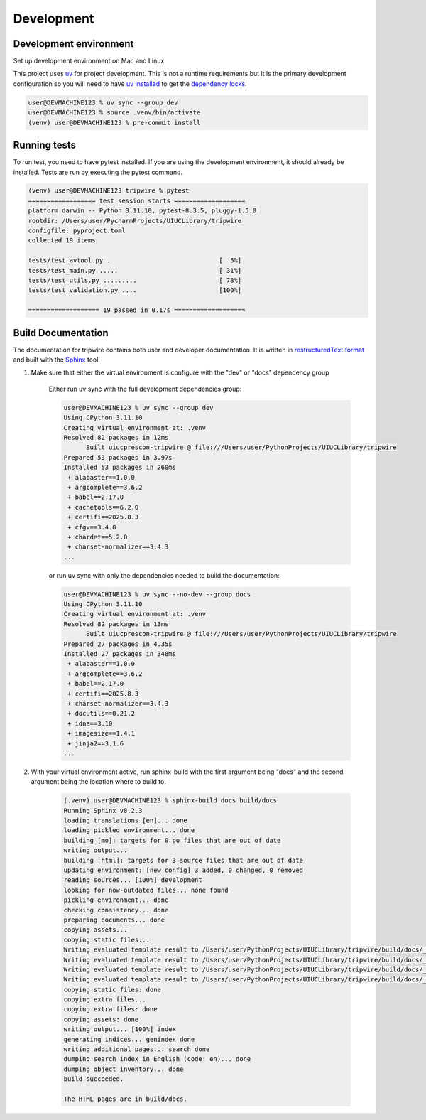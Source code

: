+++++++++++
Development
+++++++++++

-----------------------
Development environment
-----------------------

Set up development environment on Mac and Linux

This project uses `uv <https://docs.astral.sh/uv/>`_ for project development. This is not a runtime requirements but it
is the primary development configuration so you will need to have
`uv installed <https://docs.astral.sh/uv/getting-started/installation/>`_ to get the
`dependency locks <https://docs.astral.sh/uv/concepts/projects/sync/>`_.

.. code-block:: shell-session

    user@DEVMACHINE123 % uv sync --group dev
    user@DEVMACHINE123 % source .venv/bin/activate
    (venv) user@DEVMACHINE123 % pre-commit install

-------------
Running tests
-------------

To run test, you need to have pytest installed. If you are using the development environment, it should already be
installed. Tests are run by executing the pytest command.

.. code-block:: shell-session

    (venv) user@DEVMACHINE123 tripwire % pytest
    ================== test session starts ===================
    platform darwin -- Python 3.11.10, pytest-8.3.5, pluggy-1.5.0
    rootdir: /Users/user/PycharmProjects/UIUCLibrary/tripwire
    configfile: pyproject.toml
    collected 19 items

    tests/test_avtool.py .                             [  5%]
    tests/test_main.py .....                           [ 31%]
    tests/test_utils.py .........                      [ 78%]
    tests/test_validation.py ....                      [100%]

    =================== 19 passed in 0.17s ===================

-------------------
Build Documentation
-------------------

The documentation for tripwire contains both user and developer documentation. It is written in
`restructuredText format <https://en.wikipedia.org/wiki/ReStructuredText>`_ and built with
the `Sphinx <https://www.sphinx-doc.org/en/master/>`_ tool.

1. Make sure that either the virtual environment is configure with the "dev" or "docs" dependency group

    Either run uv sync with the full development dependencies group:

    .. code-block:: shell-session

        user@DEVMACHINE123 % uv sync --group dev
        Using CPython 3.11.10
        Creating virtual environment at: .venv
        Resolved 82 packages in 12ms
              Built uiucprescon-tripwire @ file:///Users/user/PythonProjects/UIUCLibrary/tripwire
        Prepared 53 packages in 3.97s
        Installed 53 packages in 260ms
         + alabaster==1.0.0
         + argcomplete==3.6.2
         + babel==2.17.0
         + cachetools==6.2.0
         + certifi==2025.8.3
         + cfgv==3.4.0
         + chardet==5.2.0
         + charset-normalizer==3.4.3
        ...


    or run uv sync with only the dependencies needed to build the documentation:

    .. code-block:: shell-session

        user@DEVMACHINE123 % uv sync --no-dev --group docs
        Using CPython 3.11.10
        Creating virtual environment at: .venv
        Resolved 82 packages in 13ms
              Built uiucprescon-tripwire @ file:///Users/user/PythonProjects/UIUCLibrary/tripwire
        Prepared 27 packages in 4.35s
        Installed 27 packages in 348ms
         + alabaster==1.0.0
         + argcomplete==3.6.2
         + babel==2.17.0
         + certifi==2025.8.3
         + charset-normalizer==3.4.3
         + docutils==0.21.2
         + idna==3.10
         + imagesize==1.4.1
         + jinja2==3.1.6
        ...

2. With your virtual environment active, run sphinx-build with the first argument being "docs" and the second argument
   being the location where to build to.


    .. code-block:: shell-session

        (.venv) user@DEVMACHINE123 % sphinx-build docs build/docs
        Running Sphinx v8.2.3
        loading translations [en]... done
        loading pickled environment... done
        building [mo]: targets for 0 po files that are out of date
        writing output...
        building [html]: targets for 3 source files that are out of date
        updating environment: [new config] 3 added, 0 changed, 0 removed
        reading sources... [100%] development
        looking for now-outdated files... none found
        pickling environment... done
        checking consistency... done
        preparing documents... done
        copying assets...
        copying static files...
        Writing evaluated template result to /Users/user/PythonProjects/UIUCLibrary/tripwire/build/docs/_static/basic.css
        Writing evaluated template result to /Users/user/PythonProjects/UIUCLibrary/tripwire/build/docs/_static/language_data.js
        Writing evaluated template result to /Users/user/PythonProjects/UIUCLibrary/tripwire/build/docs/_static/documentation_options.js
        Writing evaluated template result to /Users/user/PythonProjects/UIUCLibrary/tripwire/build/docs/_static/alabaster.css
        copying static files: done
        copying extra files...
        copying extra files: done
        copying assets: done
        writing output... [100%] index
        generating indices... genindex done
        writing additional pages... search done
        dumping search index in English (code: en)... done
        dumping object inventory... done
        build succeeded.

        The HTML pages are in build/docs.
